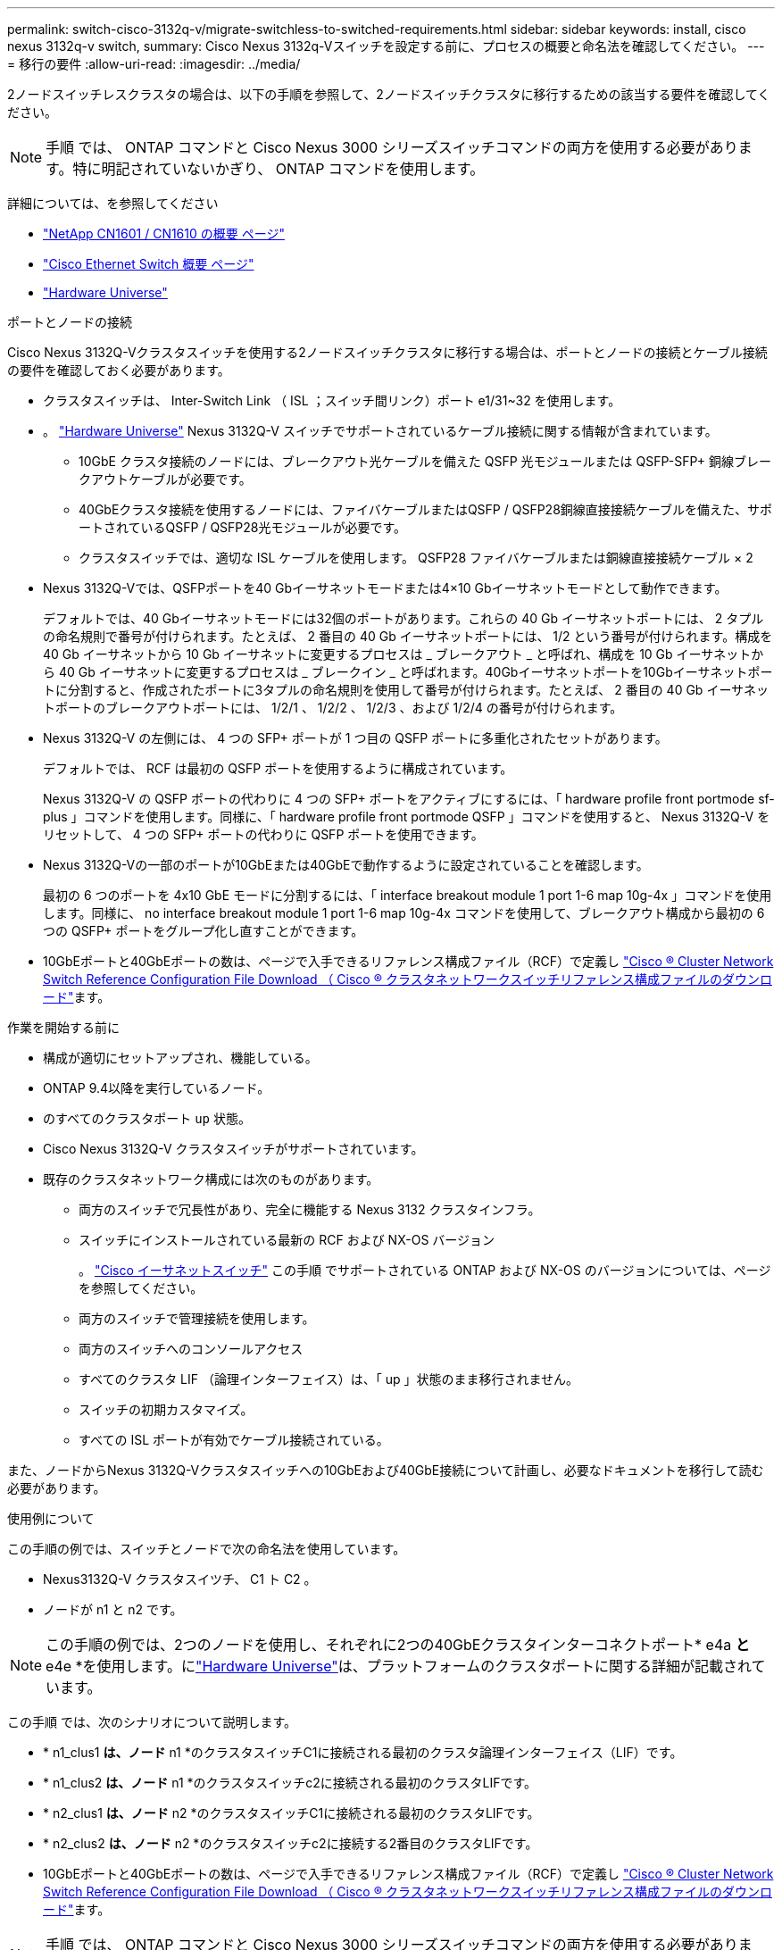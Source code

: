 ---
permalink: switch-cisco-3132q-v/migrate-switchless-to-switched-requirements.html 
sidebar: sidebar 
keywords: install, cisco nexus 3132q-v switch, 
summary: Cisco Nexus 3132q-Vスイッチを設定する前に、プロセスの概要と命名法を確認してください。 
---
= 移行の要件
:allow-uri-read: 
:imagesdir: ../media/


[role="lead"]
2ノードスイッチレスクラスタの場合は、以下の手順を参照して、2ノードスイッチクラスタに移行するための該当する要件を確認してください。

[NOTE]
====
手順 では、 ONTAP コマンドと Cisco Nexus 3000 シリーズスイッチコマンドの両方を使用する必要があります。特に明記されていないかぎり、 ONTAP コマンドを使用します。

====
詳細については、を参照してください

* http://support.netapp.com/NOW/download/software/cm_switches_ntap/["NetApp CN1601 / CN1610 の概要 ページ"^]
* http://support.netapp.com/NOW/download/software/cm_switches/["Cisco Ethernet Switch 概要 ページ"^]
* http://hwu.netapp.com["Hardware Universe"^]


.ポートとノードの接続
Cisco Nexus 3132Q-Vクラスタスイッチを使用する2ノードスイッチクラスタに移行する場合は、ポートとノードの接続とケーブル接続の要件を確認しておく必要があります。

* クラスタスイッチは、 Inter-Switch Link （ ISL ；スイッチ間リンク）ポート e1/31~32 を使用します。
* 。 link:https://hwu.netapp.com/["Hardware Universe"^] Nexus 3132Q-V スイッチでサポートされているケーブル接続に関する情報が含まれています。
+
** 10GbE クラスタ接続のノードには、ブレークアウト光ケーブルを備えた QSFP 光モジュールまたは QSFP-SFP+ 銅線ブレークアウトケーブルが必要です。
** 40GbEクラスタ接続を使用するノードには、ファイバケーブルまたはQSFP / QSFP28銅線直接接続ケーブルを備えた、サポートされているQSFP / QSFP28光モジュールが必要です。
** クラスタスイッチでは、適切な ISL ケーブルを使用します。 QSFP28 ファイバケーブルまたは銅線直接接続ケーブル × 2


* Nexus 3132Q-Vでは、QSFPポートを40 Gbイーサネットモードまたは4×10 Gbイーサネットモードとして動作できます。
+
デフォルトでは、40 Gbイーサネットモードには32個のポートがあります。これらの 40 Gb イーサネットポートには、 2 タプルの命名規則で番号が付けられます。たとえば、 2 番目の 40 Gb イーサネットポートには、 1/2 という番号が付けられます。構成を 40 Gb イーサネットから 10 Gb イーサネットに変更するプロセスは _ ブレークアウト _ と呼ばれ、構成を 10 Gb イーサネットから 40 Gb イーサネットに変更するプロセスは _ ブレークイン _ と呼ばれます。40Gbイーサネットポートを10Gbイーサネットポートに分割すると、作成されたポートに3タプルの命名規則を使用して番号が付けられます。たとえば、 2 番目の 40 Gb イーサネットポートのブレークアウトポートには、 1/2/1 、 1/2/2 、 1/2/3 、および 1/2/4 の番号が付けられます。

* Nexus 3132Q-V の左側には、 4 つの SFP+ ポートが 1 つ目の QSFP ポートに多重化されたセットがあります。
+
デフォルトでは、 RCF は最初の QSFP ポートを使用するように構成されています。

+
Nexus 3132Q-V の QSFP ポートの代わりに 4 つの SFP+ ポートをアクティブにするには、「 hardware profile front portmode sf-plus 」コマンドを使用します。同様に、「 hardware profile front portmode QSFP 」コマンドを使用すると、 Nexus 3132Q-V をリセットして、 4 つの SFP+ ポートの代わりに QSFP ポートを使用できます。

* Nexus 3132Q-Vの一部のポートが10GbEまたは40GbEで動作するように設定されていることを確認します。
+
最初の 6 つのポートを 4x10 GbE モードに分割するには、「 interface breakout module 1 port 1-6 map 10g-4x 」コマンドを使用します。同様に、 no interface breakout module 1 port 1-6 map 10g-4x コマンドを使用して、ブレークアウト構成から最初の 6 つの QSFP+ ポートをグループ化し直すことができます。

* 10GbEポートと40GbEポートの数は、ページで入手できるリファレンス構成ファイル（RCF）で定義し https://mysupport.netapp.com/NOW/download/software/sanswitch/fcp/Cisco/netapp_cnmn/download.shtml["Cisco ® Cluster Network Switch Reference Configuration File Download （ Cisco ® クラスタネットワークスイッチリファレンス構成ファイルのダウンロード"^]ます。


.作業を開始する前に
* 構成が適切にセットアップされ、機能している。
* ONTAP 9.4以降を実行しているノード。
* のすべてのクラスタポート `up` 状態。
* Cisco Nexus 3132Q-V クラスタスイッチがサポートされています。
* 既存のクラスタネットワーク構成には次のものがあります。
+
** 両方のスイッチで冗長性があり、完全に機能する Nexus 3132 クラスタインフラ。
** スイッチにインストールされている最新の RCF および NX-OS バージョン
+
。 link:http://mysupport.netapp.com/NOW/download/software/cm_switches/["Cisco イーサネットスイッチ"^] この手順 でサポートされている ONTAP および NX-OS のバージョンについては、ページを参照してください。

** 両方のスイッチで管理接続を使用します。
** 両方のスイッチへのコンソールアクセス
** すべてのクラスタ LIF （論理インターフェイス）は、「 up 」状態のまま移行されません。
** スイッチの初期カスタマイズ。
** すべての ISL ポートが有効でケーブル接続されている。




また、ノードからNexus 3132Q-Vクラスタスイッチへの10GbEおよび40GbE接続について計画し、必要なドキュメントを移行して読む必要があります。

.使用例について
この手順の例では、スイッチとノードで次の命名法を使用しています。

* Nexus3132Q-V クラスタスイツチ、 C1 ト C2 。
* ノードが n1 と n2 です。


[NOTE]
====
この手順の例では、2つのノードを使用し、それぞれに2つの40GbEクラスタインターコネクトポート* e4a *と* e4e *を使用します。にlink:https://hwu.netapp.com/["Hardware Universe"^]は、プラットフォームのクラスタポートに関する詳細が記載されています。

====
この手順 では、次のシナリオについて説明します。

* * n1_clus1 *は、ノード* n1 *のクラスタスイッチC1に接続される最初のクラスタ論理インターフェイス（LIF）です。
* * n1_clus2 *は、ノード* n1 *のクラスタスイッチc2に接続される最初のクラスタLIFです。
* * n2_clus1 *は、ノード* n2 *のクラスタスイッチC1に接続される最初のクラスタLIFです。
* * n2_clus2 *は、ノード* n2 *のクラスタスイッチc2に接続する2番目のクラスタLIFです。
* 10GbEポートと40GbEポートの数は、ページで入手できるリファレンス構成ファイル（RCF）で定義し https://mysupport.netapp.com/NOW/download/software/sanswitch/fcp/Cisco/netapp_cnmn/download.shtml["Cisco ® Cluster Network Switch Reference Configuration File Download （ Cisco ® クラスタネットワークスイッチリファレンス構成ファイルのダウンロード"^]ます。


[NOTE]
====
手順 では、 ONTAP コマンドと Cisco Nexus 3000 シリーズスイッチコマンドの両方を使用する必要があります。特に明記されていないかぎり、 ONTAP コマンドを使用します。

====
* 2 ノードスイッチレスクラスタ設定で、 2 つのノードが接続されて機能している状態からクラスタを開始します。
* 最初のクラスタポートはC1に移動する。
* 2番目のクラスタポートはC2に移動されます。
* 2ノードスイッチレスクラスタオプションは無効になっています。


.次の手順
link:migrate-switchless-prepare-to-migrate.html["移行を準備"]です。
